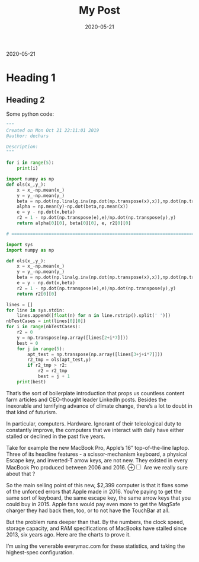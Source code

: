 #+TITLE: My Post
#+AUTHOR: Louis de Charsonville (me)
#+DATE: 2020-05-21
#+STARTUP: showall
#+KEYWORDS: awk, shell, bash
#+DESCRIPTION: A blog post
#+HTML_HEAD: <link rel="stylesheet" type="text/css" href="css/notes.css" />
#+OPTIONS: toc:nil author:nil html-postamble:nil
# Local Variables:
# org-html-preamble: "<a href='./index.html'>Louis de Charsonville - Notes</a>"
# End:

@@html:<div class="text-muted">2020-05-21</div>@@
 

* Heading 1


** Heading 2


Some python code:

#+begin_src python
"""
Created on Mon Oct 21 22:11:01 2019
@author: dechars

Description: 
"""

for i in range(5):
    print(i)
    
import numpy as np
def ols(x_,y_):
    x = x_-np.mean(x_)
    y = y_-np.mean(y_)
    beta = np.dot(np.linalg.inv(np.dot(np.transpose(x),x)),np.dot(np.transpose(x),y))
    alpha = np.mean(y)-np.dot(beta,np.mean(x))
    e = y - np.dot(x,beta)
    r2 = 1 - np.dot(np.transpose(e),e)/np.dot(np.transpose(y),y)
    return alpha[0][0], beta[0][0], e, r2[0][0]

# ==============================================================================

import sys
import numpy as np

def ols(x_,y_):
    x = x_-np.mean(x_)
    y = y_-np.mean(y_)
    beta = np.dot(np.linalg.inv(np.dot(np.transpose(x),x)),np.dot(np.transpose(x),y))
    e = y - np.dot(x,beta)
    r2 = 1 - np.dot(np.transpose(e),e)/np.dot(np.transpose(y),y)
    return r2[0][0]

lines = []
for line in sys.stdin:
    lines.append([float(n) for n in line.rstrip().split(' ')])
nbTestCases = int(lines[0][0])
for i in range(nbTestCases):
    r2 = 0
    y = np.transpose(np.array([lines[2+i*7]]))
    best = 0
    for j in range(5):
        apt_test = np.transpose(np.array([lines[3+j+i*7]]))
        r2_tmp = ols(apt_test,y)
        if r2_tmp > r2:
            r2 = r2_tmp
            best = j + 1
    print(best)
#+end_src


That’s the sort of boilerplate introduction that props us countless content farm
articles and CEO-thought leader LinkedIn posts. Besides the inexorable and
terrifying advance of climate change, there’s a lot to doubt in that kind of
futurism.

In particular, computers. Hardware. Ignorant of their teleological duty to
constantly improve, the computers that we interact with daily have either
stalled or declined in the past five years.

Take for example the new MacBook Pro, Apple’s 16” top-of-the-line laptop. Three
of its headline features - a scissor-mechanism keyboard, a physical Escape key,
and inverted-T arrow keys, are not new. They existed in every MacBook Pro
produced between 2006 and 2016.
@@html:<label class="margin-toggle" for="mnote">⊕</label><input class="margin-toggle"
type="checkbox" id="mnote"></input><span class="marginnote">@@
Are we really sure about that ?
@@html:</span>@@



So the main selling point of this new, $2,399 computer is that it fixes some of
the unforced errors that Apple made in 2016. You’re paying to get the same sort
of keyboard, the same escape key, the same arrow keys that you could buy
in 2015. Apple fans would pay even more to get the MagSafe charger they had back
then, too, or to not have the TouchBar at all.


But the problem runs deeper than that. By the numbers, the clock speed, storage
capacity, and RAM specifications of MacBooks have stalled since 2013, six years
ago. Here are the charts to prove it.


I’m using the venerable everymac.com for these statistics, and taking the
highest-spec configuration.
